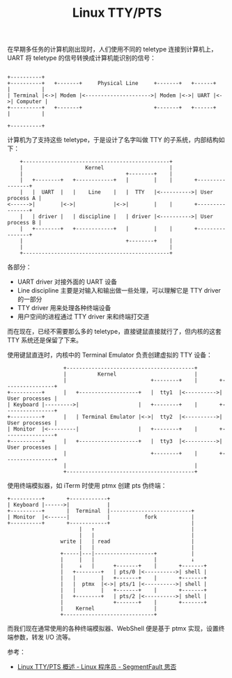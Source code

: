 :PROPERTIES:
:ID:       F12B6144-DE9C-473A-9837-69782AF63E19
:END:
#+TITLE: Linux TTY/PTS

在早期多任务的计算机刚出现时，人们使用不同的 teletype 连接到计算机上，UART 将 teletype 的信号转换成计算机能识别的信号：
#+begin_example
                                                                        +----------+ 
  +----------+   +-------+     Physical Line     +-------+   +------+   |          |
  | Terminal |<->| Modem |<--------------------->| Modem |<->| UART |<->| Computer |
  +----------+   +-------+                       +-------+   +------+   |          |
                                                                        +----------+
#+end_example

计算机为了支持这些 teletype，于是设计了名字叫做 TTY 的子系统，内部结构如下：
#+begin_example
      +-----------------------------------------------+
      |                    Kernel                     |
      |                                 +--------+    |
      |   +--------+   +------------+   |        |    |       +----------------+
      |   |  UART  |   |    Line    |   |  TTY   |<---------->| User process A |
  <------>|        |<->|            |<->|        |    |       +----------------+
      |   | driver |   | discipline |   | driver |<---------->| User process B |
      |   +--------+   +------------+   |        |    |       +----------------+
      |                                 +--------+    |
      |                                               |
      +-----------------------------------------------+
#+end_example

各部分：
+ UART driver 对接外面的 UART 设备
+ Line discipline 主要是对输入和输出做一些处理，可以理解它是 TTY driver 的一部分
+ TTY driver 用来处理各种终端设备
+ 用户空间的进程通过 TTY driver 来和终端打交道

而在现在，已经不需要那么多的 teletype，直接键鼠直接就行了，但内核的这套 TTY 系统还是保留了下来。

使用键鼠直连时，内核中的 Terminal Emulator 负责创建虚拟的 TTY 设备：
#+begin_example
                     +-----------------------------------------+
                     |          Kernel                         |
                     |                           +--------+    |       +----------------+ 
   +----------+      |   +-------------------+   |  tty1  |<---------->| User processes |
   | Keyboard |--------->|                   |   +--------+    |       +----------------+
   +----------+      |   | Terminal Emulator |<->|  tty2  |<---------->| User processes |
   | Monitor  |<---------|                   |   +--------+    |       +----------------+
   +----------+      |   +-------------------+   |  tty3  |<---------->| User processes |
                     |                           +--------+    |       +----------------+
                     |                                         |
                     +-----------------------------------------+
#+end_example

使用终端模拟器，如 iTerm 时使用 ptmx 创建 pts 伪终端：
#+begin_example
   +----------+       +------------+
   | Keyboard |------>|            |
   +----------+       |  Terminal  |--------------------------+
   | Monitor  |<------|            |           fork           |
   +----------+       +------------+                          |
                          |   ↑                               |
                          |   |                               |
                    write |   | read                          |
                          |   |                               |
                    +-----|---|-------------------+           |
                    |     |   |                   |           ↓
                    |     ↓   |      +-------+    |       +-------+
                    |   +--------+   | pts/0 |<---------->| shell |
                    |   |        |   +-------+    |       +-------+
                    |   |  ptmx  |<->| pts/1 |<---------->| shell |
                    |   |        |   +-------+    |       +-------+
                    |   +--------+   | pts/2 |<---------->| shell |
                    |                +-------+    |       +-------+
                    |    Kernel                   |
                    +-----------------------------+
#+end_example

而我们现在通常使用的各种终端模拟器、WebShell 便是基于 ptmx 实现，设置终端参数，转发 I/O 流等。

参考：
+ [[https://segmentfault.com/a/1190000009082089][Linux TTY/PTS 概述 - Linux 程序员 - SegmentFault 思否]]

